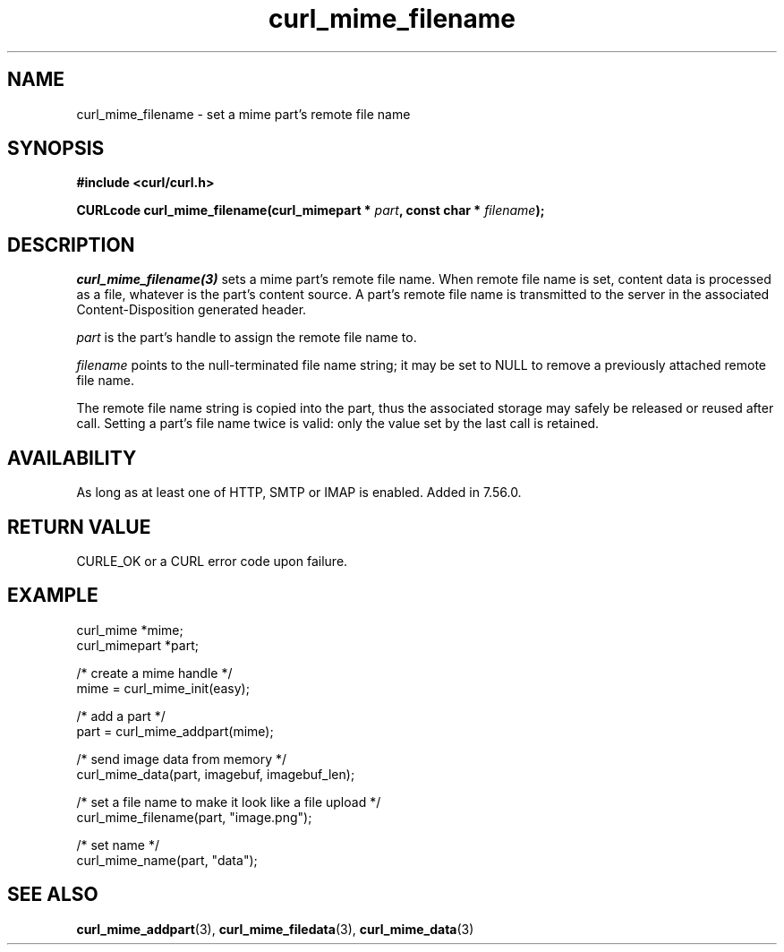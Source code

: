 .\" **************************************************************************
.\" *                                  _   _ ____  _
.\" *  Project                     ___| | | |  _ \| |
.\" *                             / __| | | | |_) | |
.\" *                            | (__| |_| |  _ <| |___
.\" *                             \___|\___/|_| \_\_____|
.\" *
.\" * Copyright (C) 1998 - 2020, Daniel Stenberg, <daniel@haxx.se>, et al.
.\" *
.\" * This software is licensed as described in the file COPYING, which
.\" * you should have received as part of this distribution. The terms
.\" * are also available at https://curl.se/docs/copyright.html.
.\" *
.\" * You may opt to use, copy, modify, merge, publish, distribute and/or sell
.\" * copies of the Software, and permit persons to whom the Software is
.\" * furnished to do so, under the terms of the COPYING file.
.\" *
.\" * This software is distributed on an "AS IS" basis, WITHOUT WARRANTY OF ANY
.\" * KIND, either express or implied.
.\" *
.\" **************************************************************************
.TH curl_mime_filename 3 "November 04, 2020" "libcurl 7.76.0" "libcurl Manual"

.SH NAME
curl_mime_filename - set a mime part's remote file name
.SH SYNOPSIS
.B #include <curl/curl.h>
.sp
.BI "CURLcode curl_mime_filename(curl_mimepart * " part ,
.BI "const char * " filename ");"
.ad
.SH DESCRIPTION
\fIcurl_mime_filename(3)\fP sets a mime part's remote file name. When remote
file name is set, content data is processed as a file, whatever is the part's
content source. A part's remote file name is transmitted to the server in the
associated Content-Disposition generated header.

\fIpart\fP is the part's handle to assign the remote file name to.

\fIfilename\fP points to the null-terminated file name string; it may be set
to NULL to remove a previously attached remote file name.

The remote file name string is copied into the part, thus the associated
storage may safely be released or reused after call. Setting a part's file
name twice is valid: only the value set by the last call is retained.
.SH AVAILABILITY
As long as at least one of HTTP, SMTP or IMAP is enabled. Added in 7.56.0.
.SH RETURN VALUE
CURLE_OK or a CURL error code upon failure.
.SH EXAMPLE
.nf
 curl_mime *mime;
 curl_mimepart *part;

 /* create a mime handle */
 mime = curl_mime_init(easy);

 /* add a part */
 part = curl_mime_addpart(mime);

 /* send image data from memory */
 curl_mime_data(part, imagebuf, imagebuf_len);

 /* set a file name to make it look like a file upload */
 curl_mime_filename(part, "image.png");

 /* set name */
 curl_mime_name(part, "data");
.fi
.SH "SEE ALSO"
.BR curl_mime_addpart "(3),"
.BR curl_mime_filedata "(3),"
.BR curl_mime_data "(3)"
